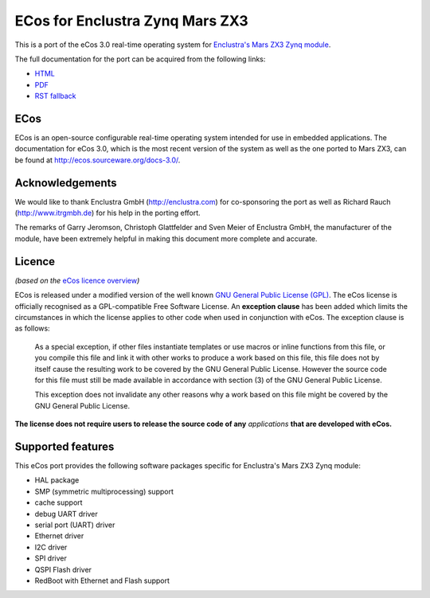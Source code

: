 ECos for Enclustra Zynq Mars ZX3
================================

This is a port of the eCos 3.0 real-time operating system for `Enclustra's Mars ZX3 Zynq module <http://www.enclustra.com/en/products/system-on-chip-modules/mars-zx3/>`_.

The full documentation for the port can be acquired from the following links:

* `HTML <https://ecos-for-enclustra-mars-zx3-zynq-module.readthedocs.org/en/latest/>`_
* `PDF <https://media.readthedocs.org/pdf/ecos-for-enclustra-mars-zx3-zynq-module/latest/ecos-for-enclustra-mars-zx3-zynq-module.pdf>`_
* `RST fallback <https://github.com/antmicro/ecos-mars-zx3/blob/master/doc/source/introduction.rst>`_

ECos
----

ECos is an open-source configurable real-time operating system intended for use in embedded applications. The documentation for eCos 3.0, which is the most recent version of the system as well as the one ported to Mars ZX3, can be found at http://ecos.sourceware.org/docs-3.0/.

Acknowledgements
----------------

We would like to thank Enclustra GmbH (http://enclustra.com) for co-sponsoring the port as well as Richard Rauch (http://www.itrgmbh.de) for his help in the porting effort.

The remarks of Garry Jeromson, Christoph Glattfelder and Sven Meier of Enclustra GmbH, the manufacturer of the module, have been extremely helpful in making this document more complete and accurate.

Licence
-------

*(based on the* `eCos licence overview <http://ecos.sourceware.org/license-overview.html>`_\ *)*

ECos is released under a modified version of the well known `GNU General Public License (GPL) <http://www.gnu.org/copyleft/gpl.html>`_. The eCos license is officially recognised as a GPL-compatible Free Software License. An **exception clause** has been added which limits the circumstances in which the license applies to other code when used in conjunction with eCos. The exception clause is as follows:

   As a special exception, if other files instantiate templates or use macros or inline functions from this file, or you compile this file and link it with other works to produce a work based on this file, this file does not by itself cause the resulting work to be covered by the GNU General Public License. However the source code for this file must still be made available in accordance with section (3) of the GNU General Public License.

   This exception does not invalidate any other reasons why a work based on this file might be covered by the GNU General Public License.

**The license does not require users to release the source code of any** *applications* **that are developed with eCos.**

Supported features
------------------

This eCos port provides the following software packages specific for Enclustra's Mars ZX3 Zynq module:

* HAL package
* SMP (symmetric multiprocessing) support
* cache support
* debug UART driver
* serial port (UART) driver
* Ethernet driver
* I2C driver
* SPI driver
* QSPI Flash driver
* RedBoot with Ethernet and Flash support
